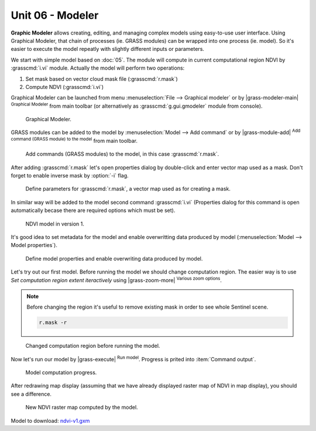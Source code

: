 Unit 06 - Modeler
=================

**Graphic Modeler** allows creating, editing, and managing complex
models using easy-to-use user interface. Using Graphical Modeler, that
chain of processes (ie. GRASS modules) can be wrapped into one process
(ie. model). So it's easier to execute the model repeatly with
slightly different inputs or parameters.

We start with simple model based on :doc:`05`. The module will compute
in current computational region NDVI by :grasscmd:`i.vi`
module. Actually the model will perform two operations:

#. Set mask based on vector cloud mask file (:grasscmd:`r.mask`)
#. Compute NDVI (:grasscmd:`i.vi`)

Graphical Modeler can be launched from menu :menuselection:`File -->
Graphical modeler` or by |grass-modeler-main| :sup:`Graphical Modeler`
from main toolbar (or alternatively as :grasscmd:`g.gui.gmodeler`
module from console).

.. figure:: ../images/units/06/gmodeler.png

   Graphical Modeler.
   
GRASS modules can be added to the model by :menuselection:`Model -->
Add command` or by |grass-module-add| :sup:`Add command (GRASS module) to the
model` from main toolbar.

.. figure:: ../images/units/06/add-module.png
   :class: small
   
   Add commands (GRASS modules) to the model, in this case :grasscmd:`r.mask`.

After adding :grasscmd:`r.mask` let's open properties dialog by
double-click and enter vector map used as a mask. Don't forget to
enable inverse mask by :option:`-i` flag.

.. figure:: ../images/units/06/module-props.png
   
   Define parameters for :grasscmd:`r.mask`, a vector map used as for
   creating a mask.

In similar way will be added to the model second command
:grasscmd:`i.vi` (Properties dialog for this command is open
automatically becase there are required options which must be set).

.. figure:: ../images/units/06/model-v1.png

   NDVI model in version 1.

It's good idea to set metadata for the model and enable overwritting
data produced by model (:menuselection:`Model --> Model properties`).

.. figure:: ../images/units/06/model-v1-props.svg
   :class: small
   
   Define model properties and enable overwriting data produced by
   model.

Let's try out our first model. Before running the model we should
change computation region. The easier way is to use *Set computation
region extent iteractively* using |grass-zoom-more| :sup:`Various zoom
options`.

.. note:: Before changing the region it's useful to remove existing
          mask in order to see whole Sentinel scene.

          .. code-block:: bash

             r.mask -r

.. figure:: ../images/units/06/model-v1-region.png

   Changed computation region before running the model.

Now let's run our model by |grass-execute| :sup:`Run model`. Progress
is prited into :item:`Command output`.

.. figure:: ../images/units/06/model-v1-output.png

   Model computation progress.

After redrawing map display (assuming that we have already displayed
raster map of NDVI in map display), you should see a difference.

.. figure:: ../images/units/06/model-v1-display.png

   New NDVI raster map computed by the model.

Model to download: `ndvi-v1.gxm <../_static/models/ndvi-v1.gxm>`__
